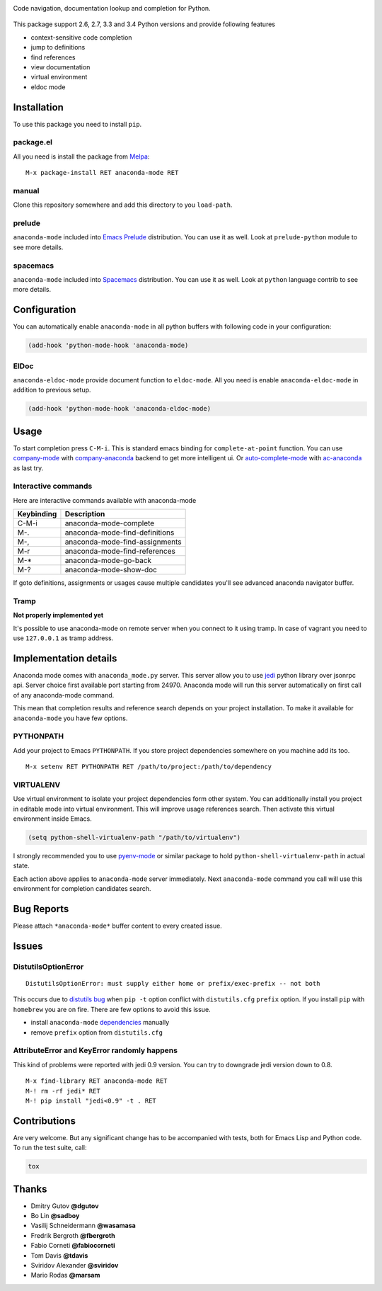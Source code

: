 
.. |travis| image:: https://img.shields.io/travis/proofit404/anaconda-mode.svg?style=flat-square
    :target: https://travis-ci.org/proofit404/anaconda-mode
    :alt: Build Status

.. |coveralls| image:: https://img.shields.io/coveralls/proofit404/anaconda-mode.svg?style=flat-square
    :target: https://coveralls.io/r/proofit404/anaconda-mode
    :alt: Coverage Status

.. |requires| image:: https://img.shields.io/requires/github/proofit404/anaconda-mode.svg?style=flat-square
    :target: https://requires.io/github/proofit404/anaconda-mode/requirements
    :alt: Requirements Status

.. |melpa| image:: http://melpa.org/packages/anaconda-mode-badge.svg
    :target: http://melpa.org/#/anaconda-mode
    :alt: Melpa

.. |melpa-stable| image:: http://stable.melpa.org/packages/anaconda-mode-badge.svg
    :target: http://stable.melpa.org/#/anaconda-mode
    :alt: Melpa Stable

.. raw:: html

    <h1><img align="right" src="static/logo.png">Anaconda mode</h1>

|travis| |coveralls| |requires| |melpa| |melpa-stable|

Code navigation, documentation lookup and completion for Python.

.. figure:: static/goto-definitions.png

This package support 2.6, 2.7, 3.3 and 3.4 Python versions and provide
following features

* context-sensitive code completion
* jump to definitions
* find references
* view documentation
* virtual environment
* eldoc mode

Installation
------------

To use this package you need to install ``pip``.

package.el
``````````

All you need is install the package from Melpa_::

    M-x package-install RET anaconda-mode RET

manual
``````

Clone this repository somewhere and add this directory to you
``load-path``.

prelude
```````

``anaconda-mode`` included into `Emacs Prelude`_ distribution.  You
can use it as well.  Look at ``prelude-python`` module to see more
details.

spacemacs
`````````

``anaconda-mode`` included into Spacemacs_ distribution.  You can use
it as well.  Look at ``python`` language contrib to see more details.

Configuration
-------------

You can automatically enable ``anaconda-mode`` in all python buffers
with following code in your configuration:

.. code:: lisp

    (add-hook 'python-mode-hook 'anaconda-mode)

ElDoc
`````

``anaconda-eldoc-mode`` provide document function to ``eldoc-mode``.  All
you need is enable ``anaconda-eldoc-mode`` in addition to previous setup.

.. code:: lisp

    (add-hook 'python-mode-hook 'anaconda-eldoc-mode)

Usage
-----

To start completion press ``C-M-i``.  This is standard emacs binding
for ``complete-at-point`` function.  You can use company-mode_ with
company-anaconda_ backend to get more intelligent ui.  Or
auto-complete-mode_ with ac-anaconda_ as last try.

Interactive commands
````````````````````

Here are interactive commands available with anaconda-mode

==========  ==============================
Keybinding  Description
==========  ==============================
C-M-i       anaconda-mode-complete
M-.         anaconda-mode-find-definitions
M-,         anaconda-mode-find-assignments
M-r         anaconda-mode-find-references
M-*         anaconda-mode-go-back
M-?         anaconda-mode-show-doc
==========  ==============================

If goto definitions, assignments or usages cause multiple candidates
you'll see advanced anaconda navigator buffer.

Tramp
`````

**Not properly implemented yet**

It's possible to use anaconda-mode on remote server when you connect
to it using tramp.  In case of vagrant you need to use ``127.0.0.1``
as tramp address.

Implementation details
----------------------

Anaconda mode comes with ``anaconda_mode.py`` server.  This server
allow you to use jedi_ python library over jsonrpc api.  Server choice
first available port starting from 24970.  Anaconda mode will run this
server automatically on first call of any anaconda-mode command.

This mean that completion results and reference search depends on your
project installation.  To make it available for ``anaconda-mode`` you
have few options.

PYTHONPATH
``````````

Add your project to Emacs ``PYTHONPATH``.  If you store project
dependencies somewhere on you machine add its too.
::

    M-x setenv RET PYTHONPATH RET /path/to/project:/path/to/dependency

VIRTUALENV
``````````

Use virtual environment to isolate your project dependencies form
other system.  You can additionally install you project in editable
mode into virtual environment.  This will improve usage references
search.  Then activate this virtual environment inside Emacs.

.. code:: lisp

    (setq python-shell-virtualenv-path "/path/to/virtualenv")

I strongly recommended you to use `pyenv-mode`_ or similar package to
hold ``python-shell-virtualenv-path`` in actual state.

Each action above applies to ``anaconda-mode`` server immediately.
Next ``anaconda-mode`` command you call will use this environment for
completion candidates search.

Bug Reports
-----------

Please attach ``*anaconda-mode*`` buffer content to every created
issue.

Issues
------

DistutilsOptionError
````````````````````

::

    DistutilsOptionError: must supply either home or prefix/exec-prefix -- not both

This occurs due to `distutils bug
<http://bugs.python.org/issue22269>`_ when ``pip -t`` option conflict
with ``distutils.cfg`` ``prefix`` option.  If you install ``pip`` with
``homebrew`` you are on fire.  There are few options to avoid this
issue.

- install ``anaconda-mode`` `dependencies
  <https://github.com/proofit404/anaconda-mode/blob/master/requirements.txt>`_
  manually
- remove ``prefix`` option from ``distutils.cfg``

AttributeError and KeyError randomly happens
````````````````````````````````````````````

This kind of problems were reported with jedi 0.9 version.  You can
try to downgrade jedi version down to 0.8.

::

   M-x find-library RET anaconda-mode RET
   M-! rm -rf jedi* RET
   M-! pip install "jedi<0.9" -t . RET

Contributions
-------------

Are very welcome.  But any significant change has to be accompanied
with tests, both for Emacs Lisp and Python code.  To run the test
suite, call:

.. code:: shell

    tox

Thanks
------

* Dmitry Gutov **@dgutov**
* Bo Lin **@sadboy**
* Vasilij Schneidermann **@wasamasa**
* Fredrik Bergroth **@fbergroth**
* Fabio Corneti **@fabiocorneti**
* Tom Davis **@tdavis**
* Sviridov Alexander **@sviridov**
* Mario Rodas **@marsam**

.. _Melpa: http://melpa.milkbox.net/
.. _pyenv-mode: https://github.com/proofit404/pyenv-mode
.. _jedi: http://jedi.jedidjah.ch/en/latest/
.. _emacs prelude: https://github.com/bbatsov/prelude
.. _spacemacs: https://github.com/syl20bnr/spacemacs
.. _company-mode: http://company-mode.github.io/
.. _company-anaconda: https://github.com/proofit404/company-anaconda
.. _auto-complete-mode: https://github.com/auto-complete/auto-complete
.. _ac-anaconda: https://github.com/proofit404/ac-anaconda
